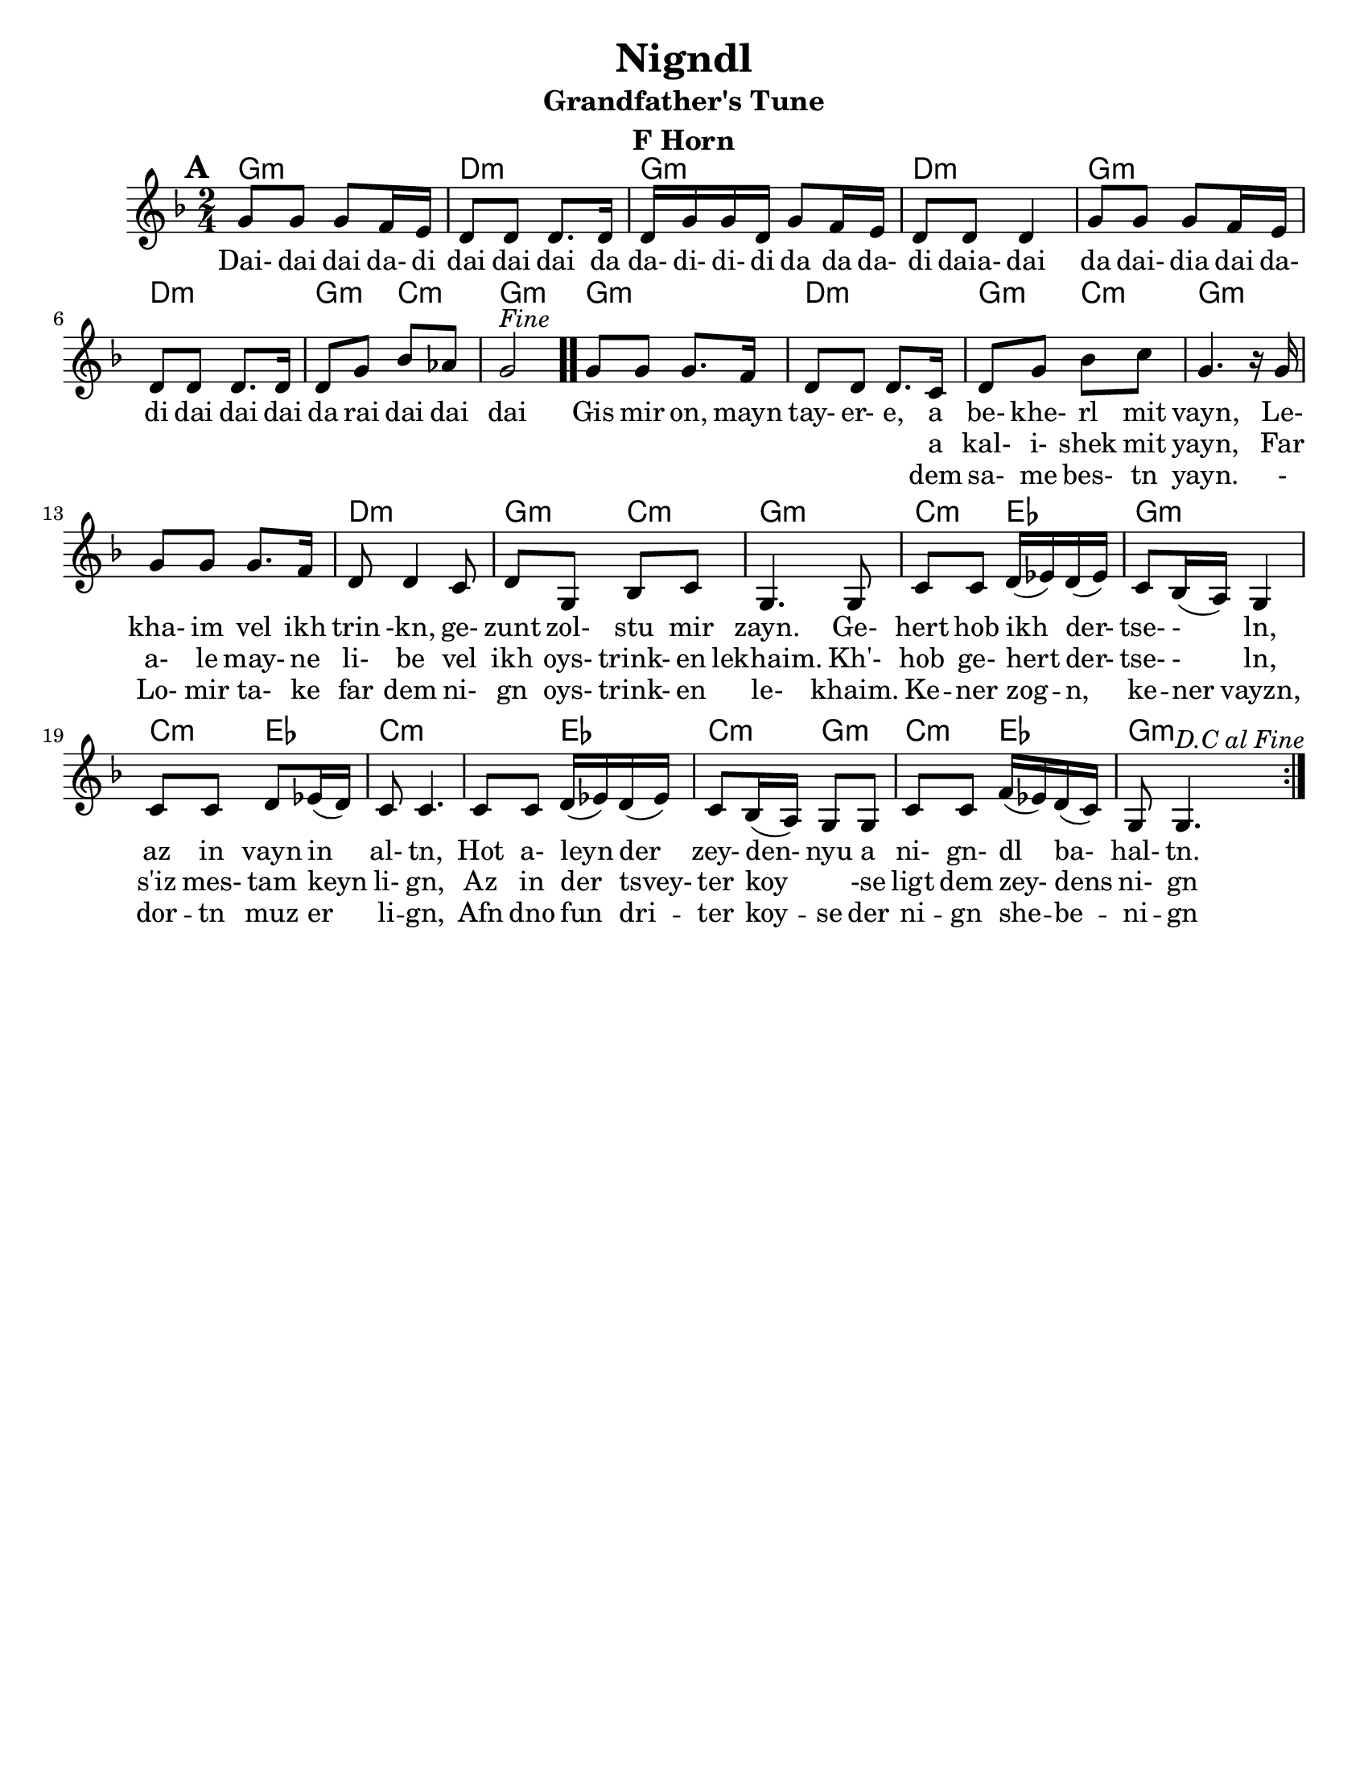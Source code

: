 \version "2.18.0"
\language "english"
\pointAndClickOff

\paper{
  tagline = ##f
  print-all-headers = ##t
  #(set-paper-size "letter")
}
date = #(strftime "%d-%m-%Y" (localtime (current-time)))

%\markup{ \italic{ " Updated " \date  }  }

melody =  \transpose c g \relative c' {
  \clef treble

  \key g\minor
  \time 2/4
  \set Score.markFormatter = #format-mark-box-alphabet
  %\partial 16*3 a16 d f   %lead in notes

  \repeat volta 2{
  \mark \default
    %
    c8 c c bf16 a
    g8 g g8. g16
    g16 c c g c8 bf16 a|
    g8 g g4        %4

    c8 c c bf16 a
    g8 g g8. g16
    g8 c ef df
    c2 ^\markup{ \italic Fine }  \bar ".."  % 8        fine and double bar

    c8 c c8. bf16
    g8 g g8. f16
    g8 c ef f
    c4. r16 c16|   %12

    c8 c c8. bf16
    g8 g4 f8
    g8 c, ef f
    c4. c8|        %16

    f8 f  g16(af) g (af)
    f8 ef16(d) c4
    f8 f g af16(g)
    f8 f4.        %20

    f8 f  g16(af) g (af)|
    f8 ef16(d) c8 c
    f8 f bf16(af) g(f)
    c8 c4.    ^\markup{ \italic D.C \italic al \italic Fine }       %24  }
    %original last line  was f8 f4.

  }

  %\alternative { { }{ } }



}

%************************Lyrics Block****************
\addlyrics{
  Dai- dai dai da- di dai dai dai da
  da- di- di- di da da da- di daia- dai da
  dai- dia dai da- di
  dai dai dai da rai dai dai dai

  Gis mir on, mayn tay- er- e, a be- khe- rl mit vayn,
  Le- kha- im vel ikh trin -kn, ge- zunt zol- stu mir zayn.
  Ge- hert hob ikh der- tse- - ln, az in vayn in al- tn,
  Hot a- leyn der zey- den- nyu a ni- gn- dl ba- hal- tn.
}
\addlyrics{
  \repeat unfold 40 \skip2


  a kal- i- shek mit yayn,
  Far a- le may- ne li- be vel ikh oys- trink- en lekhaim.
  Kh'- hob ge- hert der- tse- - ln, s'iz mes- tam keyn li- gn,
  Az in der tsvey- ter koy \skip4 -se ligt dem zey- dens ni- gn

}

\addlyrics{
  \repeat unfold 40 \skip2


  dem sa- me bes- tn yayn.
  - Lo- mir ta- ke far dem ni- gn oys- trink- en le- khaim.
  Ke -- ner zog -- n, ke -- ner vayzn, dor -- tn muz er li -- gn,
  Afn dno fun dri -- ter koy -- se der ni -- gn she -- be -- ni -- gn
}

harmonies = \chordmode {
  %chorus
  g2:m d2:m g2:m d2:m
  g2:m d2:m g4:m c4:m
  g2:m
  %verse
  g2:m d2:m g4:m c4:m
  g2:m s2 d2:m
  g4:m c4:m g2:m c4:m ef4 g2:m c4:m ef4
  c2:m s4 ef4 c4:m g4:m c4:m ef4 g2:m

}
%{
original_harmonies = \transpose c g \chordmode {
  c2:m g2:m c2:m g2:m
  c2:m g2:m f2:m c2:m
  c2:m g2:m f2:m c2:m
  c2:m g2:m f2:m c2:m

  f4:m g4:m c2:m f4:m
  g4:m f2:m f4:m g4:m
  f4:m c4:m f4:m g4:m c2:m

}
%}

\score {
  <<
    \new ChordNames {
      \set chordChanges = ##f
      \harmonies
    }
    \new Staff
    \melody
  >>
  \header{
    title= "Nigndl"
instrument = "F Horn"
    subtitle= "Grandfather's Tune"
instrument = "F Horn"
    arranger = ""

  }
  \layout{indent = 1.0\cm}
  \midi{
    \tempo 4 = 120
  }
}


%{


\markup{
  \column{
    \line{ 3 }
    \line{ Gis mir on, myan tayere,}
    \line{ dem same bestn yayn.}
    \line{ Lomir take far dem nign}
    \line{ oystrinken lekhaim}
    \line{ Kener zong, kener vayz,}
    \line{ dortn muz er lign,}
    \line{ Afn dno fun driter koyse}
    \line{ der nign-shebenin.}
}}


%}






